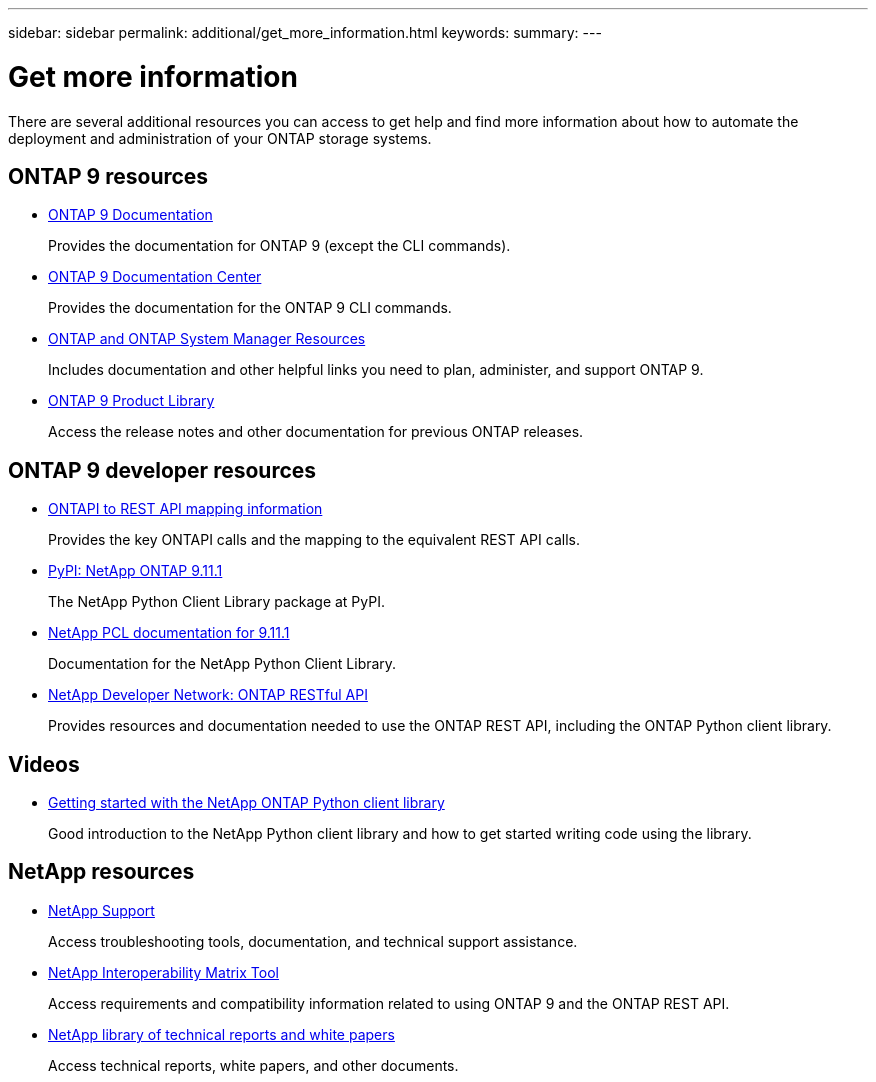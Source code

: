 ---
sidebar: sidebar
permalink: additional/get_more_information.html
keywords:
summary:
---

= Get more information
:hardbreaks:
:nofooter:
:icons: font
:linkattrs:
:imagesdir: ../media/

[.lead]
There are several additional resources you can access to get help and find more information about how to automate the deployment and administration of your ONTAP storage systems.

== ONTAP 9 resources

// https://docs.netapp.com/ontap-9/index.jsp[ONTAP 9 Documentation Center^]
* https://docs.netapp.com/us-en/ontap/[ONTAP 9 Documentation^]
+
Provides the documentation for ONTAP 9 (except the CLI commands).

* https://docs.netapp.com/ontap-9/index.jsp[ONTAP 9 Documentation Center^]
+
Provides the documentation for the ONTAP 9 CLI commands.

* https://www.netapp.com/us/documentation/ontap-and-oncommand-system-manager.aspx[ONTAP and ONTAP System Manager Resources^]
+
Includes documentation and other helpful links you need to plan, administer, and support ONTAP 9.

* https://mysupport.netapp.com/documentation/productlibrary/index.html?productID=62286[ONTAP 9 Product Library^]
+
Access the release notes and other documentation for previous ONTAP releases.

== ONTAP 9 developer resources

* https://library.netapp.com/ecmdocs/ECMLP2882307/html/index.html[ONTAPI to REST API mapping information^]
+
Provides the key ONTAPI calls and the mapping to the equivalent REST API calls.

* https://pypi.org/project/netapp-ontap[PyPI: NetApp ONTAP 9.11.1^]
+
The NetApp Python Client Library package at PyPI.

* https://library.netapp.com/ecmdocs/ECMLP2882316/html/index.html[NetApp PCL documentation for 9.11.1^]
+
Documentation for the NetApp Python Client Library.

* https://devnet.netapp.com/restapi.php[NetApp Developer Network: ONTAP RESTful API^]
+
Provides resources and documentation needed to use the ONTAP REST API, including the ONTAP Python client library.

== Videos

* https://www.youtube.com/watch?v=Wws3SB5d9Ss[Getting started with the NetApp ONTAP Python client library^]
+
Good introduction to the NetApp Python client library and how to get started writing code using the library.

== NetApp resources

* https://mysupport.netapp.com/[NetApp Support^]
+
Access troubleshooting tools, documentation, and technical support assistance.

* https://mysupport.netapp.com/matrix[NetApp Interoperability Matrix Tool^]
+
Access requirements and compatibility information related to using ONTAP 9 and the ONTAP REST API.

* http://www.netapp.com/us/library/index.aspx[NetApp library of technical reports and white papers^]
+
Access technical reports, white papers, and other documents.
